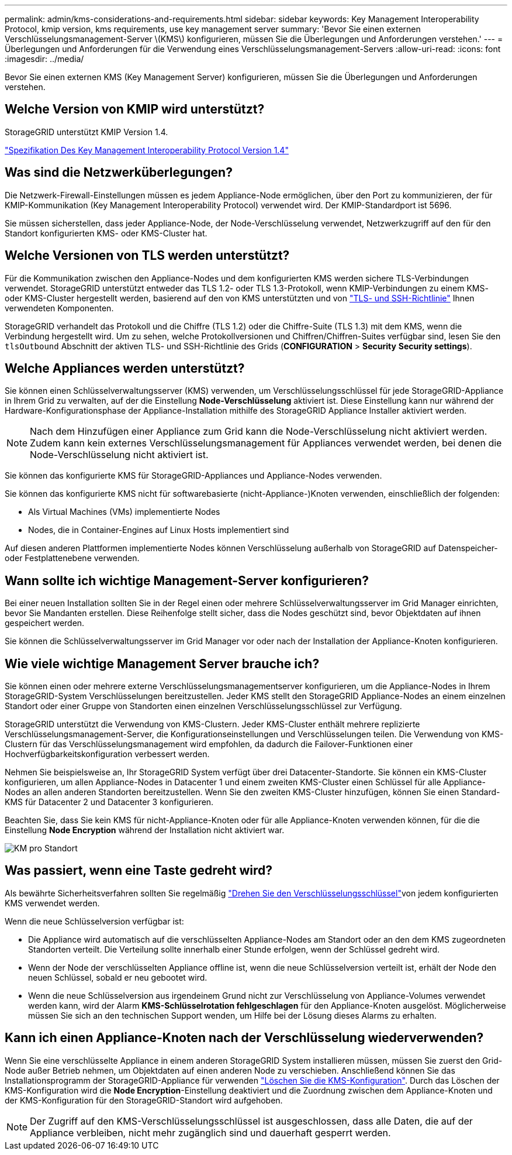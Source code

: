 ---
permalink: admin/kms-considerations-and-requirements.html 
sidebar: sidebar 
keywords: Key Management Interoperability Protocol, kmip version, kms requirements, use key management server 
summary: 'Bevor Sie einen externen Verschlüsselungsmanagement-Server \(KMS\) konfigurieren, müssen Sie die Überlegungen und Anforderungen verstehen.' 
---
= Überlegungen und Anforderungen für die Verwendung eines Verschlüsselungsmanagement-Servers
:allow-uri-read: 
:icons: font
:imagesdir: ../media/


[role="lead"]
Bevor Sie einen externen KMS (Key Management Server) konfigurieren, müssen Sie die Überlegungen und Anforderungen verstehen.



== Welche Version von KMIP wird unterstützt?

StorageGRID unterstützt KMIP Version 1.4.

http://docs.oasis-open.org/kmip/spec/v1.4/os/kmip-spec-v1.4-os.html["Spezifikation Des Key Management Interoperability Protocol Version 1.4"^]



== Was sind die Netzwerküberlegungen?

Die Netzwerk-Firewall-Einstellungen müssen es jedem Appliance-Node ermöglichen, über den Port zu kommunizieren, der für KMIP-Kommunikation (Key Management Interoperability Protocol) verwendet wird. Der KMIP-Standardport ist 5696.

Sie müssen sicherstellen, dass jeder Appliance-Node, der Node-Verschlüsselung verwendet, Netzwerkzugriff auf den für den Standort konfigurierten KMS- oder KMS-Cluster hat.



== Welche Versionen von TLS werden unterstützt?

Für die Kommunikation zwischen den Appliance-Nodes und dem konfigurierten KMS werden sichere TLS-Verbindungen verwendet. StorageGRID unterstützt entweder das TLS 1.2- oder TLS 1.3-Protokoll, wenn KMIP-Verbindungen zu einem KMS- oder KMS-Cluster hergestellt werden, basierend auf den von KMS unterstützten und von link:manage-tls-ssh-policy.html["TLS- und SSH-Richtlinie"] Ihnen verwendeten Komponenten.

StorageGRID verhandelt das Protokoll und die Chiffre (TLS 1.2) oder die Chiffre-Suite (TLS 1.3) mit dem KMS, wenn die Verbindung hergestellt wird. Um zu sehen, welche Protokollversionen und Chiffren/Chiffren-Suites verfügbar sind, lesen Sie den `tlsOutbound` Abschnitt der aktiven TLS- und SSH-Richtlinie des Grids (*CONFIGURATION* > *Security* *Security settings*).



== Welche Appliances werden unterstützt?

Sie können einen Schlüsselverwaltungsserver (KMS) verwenden, um Verschlüsselungsschlüssel für jede StorageGRID-Appliance in Ihrem Grid zu verwalten, auf der die Einstellung *Node-Verschlüsselung* aktiviert ist. Diese Einstellung kann nur während der Hardware-Konfigurationsphase der Appliance-Installation mithilfe des StorageGRID Appliance Installer aktiviert werden.


NOTE: Nach dem Hinzufügen einer Appliance zum Grid kann die Node-Verschlüsselung nicht aktiviert werden. Zudem kann kein externes Verschlüsselungsmanagement für Appliances verwendet werden, bei denen die Node-Verschlüsselung nicht aktiviert ist.

Sie können das konfigurierte KMS für StorageGRID-Appliances und Appliance-Nodes verwenden.

Sie können das konfigurierte KMS nicht für softwarebasierte (nicht-Appliance-)Knoten verwenden, einschließlich der folgenden:

* Als Virtual Machines (VMs) implementierte Nodes
* Nodes, die in Container-Engines auf Linux Hosts implementiert sind


Auf diesen anderen Plattformen implementierte Nodes können Verschlüsselung außerhalb von StorageGRID auf Datenspeicher- oder Festplattenebene verwenden.



== Wann sollte ich wichtige Management-Server konfigurieren?

Bei einer neuen Installation sollten Sie in der Regel einen oder mehrere Schlüsselverwaltungsserver im Grid Manager einrichten, bevor Sie Mandanten erstellen. Diese Reihenfolge stellt sicher, dass die Nodes geschützt sind, bevor Objektdaten auf ihnen gespeichert werden.

Sie können die Schlüsselverwaltungsserver im Grid Manager vor oder nach der Installation der Appliance-Knoten konfigurieren.



== Wie viele wichtige Management Server brauche ich?

Sie können einen oder mehrere externe Verschlüsselungsmanagementserver konfigurieren, um die Appliance-Nodes in Ihrem StorageGRID-System Verschlüsselungen bereitzustellen. Jeder KMS stellt den StorageGRID Appliance-Nodes an einem einzelnen Standort oder einer Gruppe von Standorten einen einzelnen Verschlüsselungsschlüssel zur Verfügung.

StorageGRID unterstützt die Verwendung von KMS-Clustern. Jeder KMS-Cluster enthält mehrere replizierte Verschlüsselungsmanagement-Server, die Konfigurationseinstellungen und Verschlüsselungen teilen. Die Verwendung von KMS-Clustern für das Verschlüsselungsmanagement wird empfohlen, da dadurch die Failover-Funktionen einer Hochverfügbarkeitskonfiguration verbessert werden.

Nehmen Sie beispielsweise an, Ihr StorageGRID System verfügt über drei Datacenter-Standorte. Sie können ein KMS-Cluster konfigurieren, um allen Appliance-Nodes in Datacenter 1 und einem zweiten KMS-Cluster einen Schlüssel für alle Appliance-Nodes an allen anderen Standorten bereitzustellen. Wenn Sie den zweiten KMS-Cluster hinzufügen, können Sie einen Standard-KMS für Datacenter 2 und Datacenter 3 konfigurieren.

Beachten Sie, dass Sie kein KMS für nicht-Appliance-Knoten oder für alle Appliance-Knoten verwenden können, für die die Einstellung *Node Encryption* während der Installation nicht aktiviert war.

image::../media/kms_per_site.png[KM pro Standort]



== Was passiert, wenn eine Taste gedreht wird?

Als bewährte Sicherheitsverfahren sollten Sie regelmäßig link:kms-managing.html#rotate-key["Drehen Sie den Verschlüsselungsschlüssel"]von jedem konfigurierten KMS verwendet werden.

Wenn die neue Schlüsselversion verfügbar ist:

* Die Appliance wird automatisch auf die verschlüsselten Appliance-Nodes am Standort oder an den dem KMS zugeordneten Standorten verteilt. Die Verteilung sollte innerhalb einer Stunde erfolgen, wenn der Schlüssel gedreht wird.
* Wenn der Node der verschlüsselten Appliance offline ist, wenn die neue Schlüsselversion verteilt ist, erhält der Node den neuen Schlüssel, sobald er neu gebootet wird.
* Wenn die neue Schlüsselversion aus irgendeinem Grund nicht zur Verschlüsselung von Appliance-Volumes verwendet werden kann, wird der Alarm *KMS-Schlüsselrotation fehlgeschlagen* für den Appliance-Knoten ausgelöst. Möglicherweise müssen Sie sich an den technischen Support wenden, um Hilfe bei der Lösung dieses Alarms zu erhalten.




== Kann ich einen Appliance-Knoten nach der Verschlüsselung wiederverwenden?

Wenn Sie eine verschlüsselte Appliance in einem anderen StorageGRID System installieren müssen, müssen Sie zuerst den Grid-Node außer Betrieb nehmen, um Objektdaten auf einen anderen Node zu verschieben. Anschließend können Sie das Installationsprogramm der StorageGRID-Appliance für verwenden https://docs.netapp.com/us-en/storagegrid-appliances/commonhardware/monitoring-node-encryption-in-maintenance-mode.html["Löschen Sie die KMS-Konfiguration"^]. Durch das Löschen der KMS-Konfiguration wird die *Node Encryption*-Einstellung deaktiviert und die Zuordnung zwischen dem Appliance-Knoten und der KMS-Konfiguration für den StorageGRID-Standort wird aufgehoben.


NOTE: Der Zugriff auf den KMS-Verschlüsselungsschlüssel ist ausgeschlossen, dass alle Daten, die auf der Appliance verbleiben, nicht mehr zugänglich sind und dauerhaft gesperrt werden.
